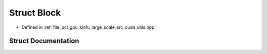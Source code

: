 .. _exhale_struct_structpcl_1_1device_1_1kinfu_l_s_1_1_block:

Struct Block
============

- Defined in :ref:`file_pcl_gpu_kinfu_large_scale_src_cuda_utils.hpp`


Struct Documentation
--------------------


.. doxygenstruct:: pcl::device::kinfuLS::Block
   :members:
   :protected-members:
   :undoc-members: